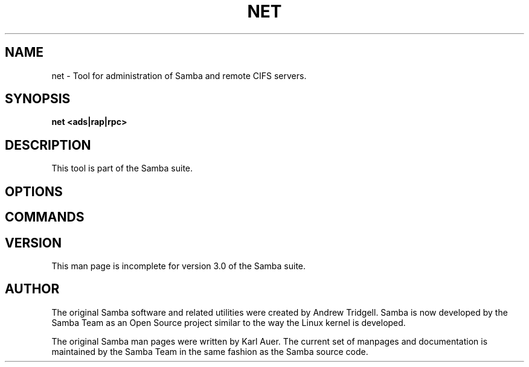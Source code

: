 .\" This manpage has been automatically generated by docbook2man 
.\" from a DocBook document.  This tool can be found at:
.\" <http://shell.ipoline.com/~elmert/comp/docbook2X/> 
.\" Please send any bug reports, improvements, comments, patches, 
.\" etc. to Steve Cheng <steve@ggi-project.org>.
.TH "NET" "8" "01 October 2002" "" ""
.SH NAME
net \- Tool for administration of Samba and remote CIFS servers.
.SH SYNOPSIS

\fBnet\fR \fB<ads|rap|rpc>\fR

.SH "DESCRIPTION"
.PP
This tool is part of the  Samba suite.
.SH "OPTIONS"
.PP
.SH "COMMANDS"
.PP
.SH "VERSION"
.PP
This man page is incomplete for version 3.0 of the Samba 
suite.
.SH "AUTHOR"
.PP
The original Samba software and related utilities 
were created by Andrew Tridgell. Samba is now developed
by the Samba Team as an Open Source project similar 
to the way the Linux kernel is developed.
.PP
The original Samba man pages were written by Karl Auer.
The current set of manpages and documentation is maintained
by the Samba Team in the same fashion as the Samba source code.
